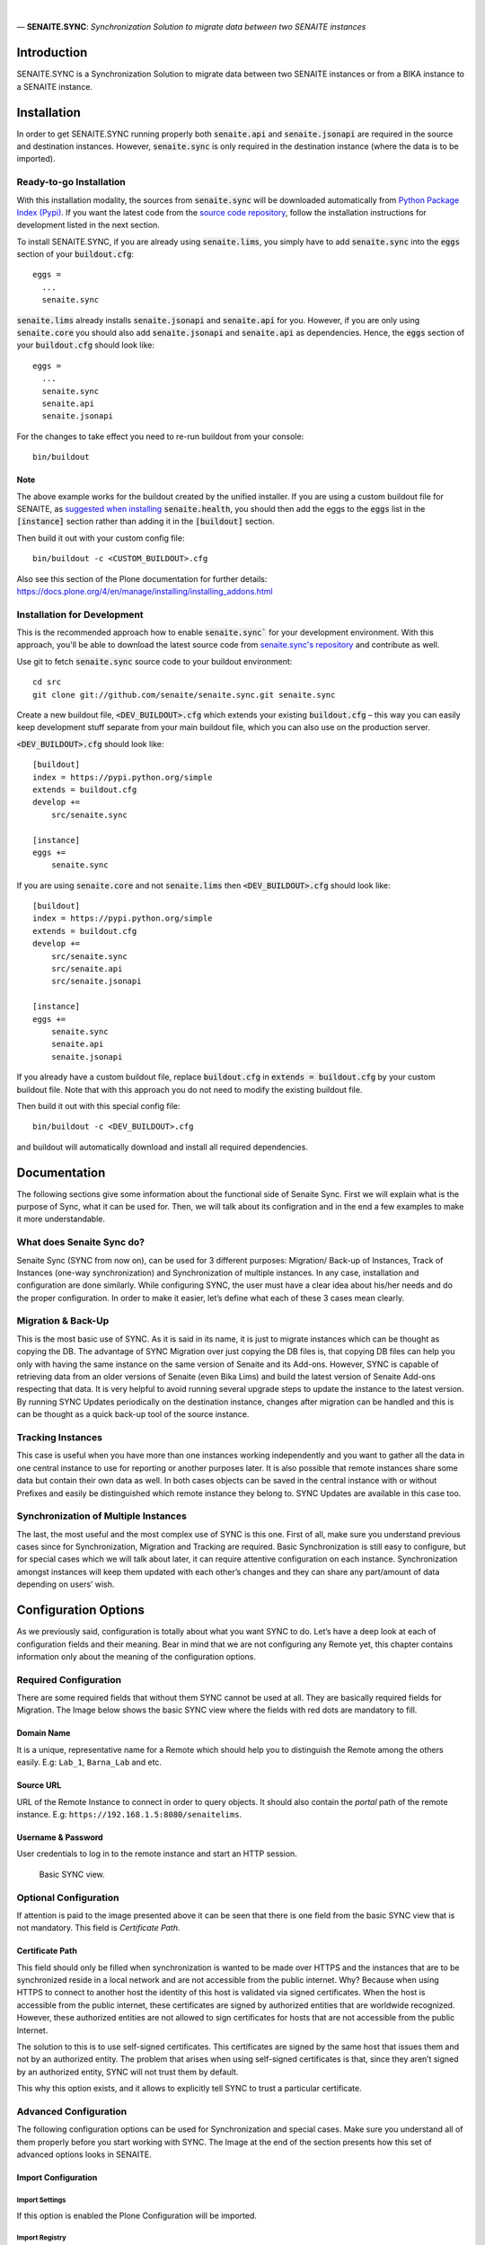 .. figure:: /static/logo.png
   :alt: senaite.sync

|
| — **SENAITE.SYNC**: *Synchronization Solution to migrate data between two SENAITE instances*

Introduction
============

SENAITE.SYNC is a Synchronization Solution to migrate data between two SENAITE instances or from a BIKA instance to a SENAITE instance. 


Installation
============

In order to get SENAITE.SYNC running properly both :code:`senaite.api` and :code:`senaite.jsonapi` are required in the source and destination instances. However, :code:`senaite.sync` is only required in the destination instance (where the data is to be imported).

Ready-to-go Installation
------------------------

With this installation modality, the sources from :code:`senaite.sync` will be downloaded automatically from `Python Package Index (Pypi) <https://pypi.python.org/pypi/senaite.health>`_. If you want the latest code from the `source code repository <https://github.com/senaite/senaite.sync>`_, follow the installation instructions for development listed in the next section.

To install SENAITE.SYNC, if you are already using :code:`senaite.lims`, you simply have to add :code:`senaite.sync` into the :code:`eggs` section
of your :code:`buildout.cfg`::

    eggs =
      ...
      senaite.sync

:code:`senaite.lims` already installs :code:`senaite.jsonapi` and :code:`senaite.api` for you. However, if you are only using :code:`senaite.core` you should also add :code:`senaite.jsonapi` and :code:`senaite.api` as dependencies. Hence, the :code:`eggs` section
of your :code:`buildout.cfg` should look like::

    eggs =
      ...
      senaite.sync
      senaite.api
      senaite.jsonapi

For the changes to take effect you need to re-run buildout from your console::

  bin/buildout


Note
~~~~

The above example works for the buildout created by the unified installer. If you are using a custom buildout file for SENAITE, as `suggested when installing <https://github.com/senaite/senaite.health/blob/master/README.rst#ready-to-go-installation>`_ :code:`senaite.health`, you should then add the eggs to the :code:`eggs` list in the :code:`[instance]` section rather than adding it in the :code:`[buildout]` section.

Then build it out with your custom config file::

  bin/buildout -c <CUSTOM_BUILDOUT>.cfg

Also see this section of the Plone documentation for further details: https://docs.plone.org/4/en/manage/installing/installing_addons.html

Installation for Development
----------------------------

This is the recommended approach how to enable :code:`senaite.sync`` for your
development environment. With this approach, you'll be able to download the
latest source code from `senaite.sync's repository <https://github.com/senaite/senaite.sync>`_
and contribute as well.

Use git to fetch :code:`senaite.sync` source code to your buildout environment::

  cd src
  git clone git://github.com/senaite/senaite.sync.git senaite.sync

Create a new buildout file, :code:`<DEV_BUILDOUT>.cfg` which extends your existing
:code:`buildout.cfg` – this way you can easily keep development stuff separate
from your main buildout file, which you can also use on the production server.  

:code:`<DEV_BUILDOUT>.cfg` should look like::

  [buildout]
  index = https://pypi.python.org/simple
  extends = buildout.cfg
  develop +=
      src/senaite.sync

  [instance]
  eggs +=
      senaite.sync

If you are using :code:`senaite.core` and not :code:`senaite.lims` then :code:`<DEV_BUILDOUT>.cfg` should look like::

  [buildout]
  index = https://pypi.python.org/simple
  extends = buildout.cfg
  develop +=
      src/senaite.sync
      src/senaite.api
      src/senaite.jsonapi

  [instance]
  eggs +=
      senaite.sync
      senaite.api
      senaite.jsonapi


If you already have a custom buildout file, replace :code:`buildout.cfg` in :code:`extends = buildout.cfg` by your custom buildout file. Note that with this approach you do not need to modify the existing buildout file.

Then build it out with this special config file::

  bin/buildout -c <DEV_BUILDOUT>.cfg


and buildout will automatically download and install all required dependencies.


Documentation
=============

The following sections give some information about the functional side of Senaite
Sync. First we will explain what is the purpose of Sync, what it can be
used for. Then, we will talk about its configration and in the end a few
examples to make it more understandable.

What does Senaite Sync do?
--------------------------

Senaite Sync (SYNC from now on), can be used for 3 different purposes:
Migration/ Back-up of Instances, Track of Instances (one-way
synchronization) and Synchronization of multiple instances. In any case,
installation and configuration are done similarly. While configuring
SYNC, the user must have a clear idea about his/her needs and do the
proper configuration. In order to make it easier, let’s define what each
of these 3 cases mean clearly.

Migration & Back-Up
-------------------

This is the most basic use of SYNC. As it is said in its name, it is
just to migrate instances which can be thought as copying the DB. The
advantage of SYNC Migration over just copying the DB files is, that
copying DB files can help you only with having the same instance on the
same version of Senaite and its Add-ons. However, SYNC is capable of
retrieving data from an older versions of Senaite (even Bika Lims) and
build the latest version of Senaite Add-ons respecting that data. It is
very helpful to avoid running several upgrade steps to update the
instance to the latest version. By running SYNC Updates periodically on
the destination instance, changes after migration can be handled and
this is can be thought as a quick back-up tool of the source instance.

Tracking Instances
------------------

This case is useful when you have more than one instances working
independently and you want to gather all the data in one central
instance to use for reporting or another purposes later. It is also
possible that remote instances share some data but contain their own
data as well. In both cases objects can be saved in the central instance
with or without Prefixes and easily be distinguished which remote
instance they belong to. SYNC Updates are available in this case too.

Synchronization of Multiple Instances
-------------------------------------

The last, the most useful and the most complex use of SYNC is this one.
First of all, make sure you understand previous cases since for
Synchronization, Migration and Tracking are required. Basic
Synchronization is still easy to configure, but for special cases which
we will talk about later, it can require attentive configuration on each
instance. Synchronization amongst instances will keep them updated with
each other’s changes and they can share any part/amount of data
depending on users’ wish.

Configuration Options
=====================

As we previously said, configuration is totally about what you want SYNC
to do. Let’s have a deep look at each of configuration fields and their
meaning. Bear in mind that we are not configuring any Remote yet, this
chapter contains information only about the meaning of the configuration
options.

Required Configuration
----------------------

There are some required fields that without them SYNC cannot be used at
all. They are basically required fields for Migration. The Image below
shows the basic SYNC view where the fields with red dots are mandatory
to fill.

Domain Name
~~~~~~~~~~~

It is a unique, representative name for a Remote which should help you
to distinguish the Remote among the others easily. E.g: ``Lab_1``,
``Barna_Lab`` and etc.

Source URL
~~~~~~~~~~

URL of the Remote Instance to connect in order to query objects. It
should also contain the *portal* path of the remote instance. E.g:
``https://192.168.1.5:8080/senaitelims``.

Username & Password
~~~~~~~~~~~~~~~~~~~

User credentials to log in to the remote instance and start an HTTP
session.

.. figure:: static/required_fields.png
   :alt: Basic SYNC view.

   Basic SYNC view.

Optional Configuration
----------------------

If attention is paid to the image presented above it can be seen that
there is one field from the basic SYNC view that is not mandatory. This
field is *Certificate Path*.

Certificate Path
~~~~~~~~~~~~~~~~

This field should only be filled when synchronization is wanted to be
made over HTTPS and the instances that are to be synchronized reside in
a local network and are not accessible from the public internet. Why?
Because when using HTTPS to connect to another host the identity of this
host is validated via signed certificates. When the host is accessible
from the public internet, these certificates are signed by authorized
entities that are worldwide recognized. However, these authorized
entities are not allowed to sign certificates for hosts that are not
accessible from the public Internet.

The solution to this is to use self-signed certificates. This
certificates are signed by the same host that issues them and not by an
authorized entity. The problem that arises when using self-signed
certificates is that, since they aren’t signed by an authorized entity,
SYNC will not trust them by default.

This why this option exists, and it allows to explicitly tell SYNC to
trust a particular certificate.

Advanced Configuration
----------------------

The following configuration options can be used for Synchronization and
special cases. Make sure you understand all of them properly before you
start working with SYNC. The Image at the end of the section presents how
this set of advanced options looks in SENAITE.

Import Configuration
~~~~~~~~~~~~~~~~~~~~

Import Settings
^^^^^^^^^^^^^^^

If this option is enabled the Plone Configuration will be imported.

Import Registry
^^^^^^^^^^^^^^^

If this option is selected all the registry records containing the words
bika or senaite will be imported. The registry is used by Plone to store
some of its configuration data in the form of records, in the most
general way.

Import Users
^^^^^^^^^^^^

If this option is enabled, then all Plone users from the Remote will be
created on the destination instance keeping their roles in the Remote.
Remember that you might need them to link with *Lab Contacts*.

Prefixes Configuration
~~~~~~~~~~~~~~~~~~~~~~

Remote's Prefix
^^^^^^^^^^^^^^^

Prefixes are very important for Synchronization. When the user defines a
Prefix for the Remote, it means, some objects will be created with that
Prefix (see Prefixable Content Types) in the beginning of their ID's.

Local Prefix
^^^^^^^^^^^^

This can be thought as the reverse way of Remote's Prefix. It must be
filled only in case that the current instance has been added as a remote
in the source system with a prefix. And the prefix used for this
instance should be introduced here. It is obligatory for two-side
Synchronization.

Content Types Configuration
~~~~~~~~~~~~~~~~~~~~~~~~~~~

Full Sync Content Types
^^^^^^^^^^^^^^^^^^^^^^^

This field is kind of a filter for the content types that the user wants
to copy/full-synchronize. If it is empty, all content types will be
retrieved from the source instance without any filter. But if it is
filled as *Client, Patient*, then only Clients and Patients will be
imported in full-sync mood. Bear in mind that dependencies will be
imported according to the configuration as well.

Content Types to be Skipped
^^^^^^^^^^^^^^^^^^^^^^^^^^^

If filled, entered Content Types will be be imported unless they are
required for other objects that are being imported. It can be useful
when you want to upgrade your instance and you have some old
Calculations which you don't use and you don't want to copy and deal
with.

Prefixable Content Types
^^^^^^^^^^^^^^^^^^^^^^^^

These are the objects which will contain *Remote's Prefix* in their IDs.
Must be filled if Remote Prefix is not empty. Use case: Let's say you
have an Instance where you want to monitor Analyses from different labs.
Then you can one remote for each of the labs on that instance, define
prefixes and add Analyses and Analysis Requests to be imported with
prefixes. In the end, you will have Analysis Requests and prefixes of
the lab they belong to in their ID's.

Read-Only Content Types
^^^^^^^^^^^^^^^^^^^^^^^

Any content type defined in this field, will be imported to the
destination instance. However no one (including Lab Managers and
Administrators) will be able to make any change on these objects in the
destination instance.

Update-Only Content Types
^^^^^^^^^^^^^^^^^^^^^^^^^

This field makes sense when two-side Sync is being used. It means, all
the objects that originally created on the current instance will be
updated according to the changes on the source instance. It takes into
account the *Local Prefix* and it is how the system knows which objects
are from this current instance. For example, let's say we are
configuring instance A and there is another instance B which has already
imported Samples from instance A in prefixable mode (so all the samples
copied from A to B has a prefix ``A_``). When we add *Sample* to
*Update-only Content Types*, all the Samples with prefix ``A_`` will get
updated according to B instance. However, other Samples which have been
created on B itself will not be imported to A.

Auto-Sync
~~~~~~~~~

You can enable/disable auto Synchronization for each Remote from this
field. If not enabled, then updates can be obtained from SYNC view
manually.

To enable Auto-Sync, a part from selecting the required checkbox, a
``clock server`` should be added to the instance. To do so, a new
``.cfg`` file must be extended from the main ``buildout.cfg`` file of
the instance. The ``.cfg`` file must contain the following lines:

::

    [instance]
    zope-conf-additional +=
        <clock-server>
           method /<site_name>/do_auto_sync
           period <period_in_seconds>
           user <username>
           password <password>
           host <site_url>
        </clock-server>

As an example:

::

    [instance]
    zope-conf-additional +=
        <clock-server>
           method /Plone/do_auto_sync
           period 86400
           user labman
           password labman
           host localhost:8080
        </clock-server>

.. figure:: static/advanced_options.png
   :alt: Advanced configuration options.

   Advanced configuration options.

How does it work?
=================

The whole process can be examined in 3 steps; Fetch, Import and Update.
Let’s have a look at them.

Fetch
-----

Fetching data happens right after when you are done with configuration
and click *Fetch and Save* button. During this step, basic information
about will-be-imported objects (depending on your configuration), is
obtained and saved in order to be used later steps. If you have a DB
with ~50 K objects, this step would take an hour approximately. Be
patient and keen an eye on logs to see the progress, if you are
interested. Once Fetch is finished, you are ready to run the Import
process.

Import
------

Import Process is the step where objects will be created and updated
according to the Remote. Thus, it will always take much longer than
Fetch Step. To run the Import step, you can click on *Import* button of
corresponding Remote from SYNC View. For a DB with ~50 K objects, Import
might take up to 4-5 hours. Be patient and make sure you never have long
HTTP/S connection problems.

Update
------

Update Process is the last step of the SYNC which can be run any time to
get changes and keep the destination up-to-date with the source
instance. This step doesn’t take too long if you keep the interval
short. Bear in mind that if you have some objects that have been
modified in the source and destination instances independently from each
other, this process will skip and not affect them.

Configure and Synchronize
=========================

If you are confident enough that you understand how SYNC works and what
you need, then you can start to work with it. In this section we will
provide information and instructions on how to work with SYNC Add-on. We
will also provide some real examples. Let’s get started!

We assume you have SYNC Add-on installed on your Senaite instance. In
this case, and if you have logged into the system as an Administrator or
a Manager, you must see SYNC after clicking on the menu icon located in
the top right corner. See the image below to visually locate the SYNC
link. Click on that and go to SYNC View. If this is your first time
adding and you don’t have any remote added previously, you will see only
an empty page with *Add New Remote* button. Click and go to *Add New
Remote* View. This is the page where we can configure the Remote and
Start the Synchronization. In order to make it easy-to-understand, we
will give examples for each case we talked about in the first section.

.. figure:: static/link_to.png
   :alt: Where to find the link to SYNC.

   Where to find the link to SYNC.

Configuration for Migration
---------------------------

.. figure:: static/ex_conf.png
   :alt: Example configuration for migration.

   Example configuration for migration.

If your aim is just to migrate and update your source instance as a new
one, you only need to fill required fields from the Add View. Since
there is no Advanced configuration, SYNC will just connect to the
Remote, get all the data and Fetch it as it is in the Remote. The
image above presents an example of configuration for migration. If
you fill all the fields properly and click on *Save and Fetch* button,
data will be fetched and in the end you will see an informing message
like the one presented in the image below. It means you are ready to 
run Import Step now. Click on *Show Remotes* button at the bottom of
the page and go to Remote Listing View. You will see that now there
is some information regarding your Remote Configuration. The last 
image of this section illustrates what each section of the *Remote Table*
means with a real example.

We will give more information about other parts later but for now you
can Run import step by clicking on *Import* button. After a while,
migration will finish and you can enjoy your migrated instance on your
new Server!

.. figure:: static/fetch_finished.png
   :alt: Successfuly fetched test domain message.

   Successfuly fetched test domain message.

.. figure:: static/fetched_data.png
   :alt: Fetched data for the test domain.

   Fetched data for the test domain.

Back-up Instance Configuration (One Way Sync)
---------------------------------------------

In previous example we talked about the case when you want to migrate an
instance and then stop using that and start to work with the new,
migrated instance. However, it is possible that you have a very
important instance with a very important DB, so to feel safer you want
to have its back-up version. In order to do so, you obviously have to
run the migration for the first time.

Now the important point here is about back-up period. It can be done
periodically by SYNC it self, or you can take the back-ups from time to
time by yourself. If you want to do copy Updates to your back-up
instance manually, you can do it from *Manual Update* section of the
Remote’s table. Just go to that page, run the import step manually by
clicking on *Get Updates* button and that’s it!

If you don’t want to deal with Manual Updates, while configuring the
Remote, you can enable *Auto Sync* option from *Advanced Configuration
Options* and SYNC will do it for you periodically. As you might guess,
by this way it is also an example of *One Way Synchronization*.

Bidirectional Full Synchronization (BFS)
----------------------------------------

Until now we have seen how to configure your destination instance to
migrate or synchronize unidirectionally. So basically, in your source
instance you didn’t do anything with SYNC. But when it comes to
Bidirectional Sync, it is necessary to deal with SYNC on both instances.
In BFS case, your configuration will take place in two steps.

Let’s assume you have 2 instances; *Lab A* and *Lab B*. First you have
to add *Lab B* as a Remote on *Lab A* instance. If you enable Auto-Sync,
it means *Lab A* will always have changes of *Lab B*. So first step is
done! Now imagine you add *Lab A* as a Remote on *Lab B* with Auto-Sync
option enabled. Now, all the changes from *Lab A* will be imported to
*Lab B*. Considering that both labs will run SYNC periodically, they
will always be up-to-date with each other. Again remember that in the
case objects are modified on both instances at the same time period,
changes will be skipped.

Full Sync for Multiple Instances
--------------------------------

By applying the same logic we used for BFS, we can synchronize even more
than 2 instances. In that case, you just have to carefully decide which
instances must be Remote for which instances. It could also be done by
adding all instances to each other, but it would just confuse you.
Instead, you can apply the following logic:

Let’s say you have 4 instances (A, B, C, D) and you want all of them to
be Fully Synced. First choose an instance with the highest run-time and
think of it as the Master instance. Let’s say A is the Master in our
case. Now, you have to add B, C and D as remotes to A and enable
Auto-Sync. So, we are sure that A will always have the changes from rest
of the instance. Now, go to B and add only A as a remote. What happens
now is, A will gather all the changes and since B will get the changes
from A, B will have all the changes as well. Apply the last step to C
and D instances and that’s it!

If you have too many instances to be Synced, then you might want to have
more than one master. It would not cause any problem at all. Just make
sure that you add all your remotes on them and on non-master (slave)
instances you add at least one of the Masters.

Advanced Sync
-------------

So far we saw how to Migrate and do Full Sync which don’t require
Advanced Configuration except for *Auto-Sync* option. Now we will try to
go deep to Advanced Configuration and see more complex examples. Before
starting with next examples please make sure that you understand what
each of Advanced Configuration fields mean.

Example 1
~~~~~~~~~

Let’s think of the case where we have 5 Labs (A, B, C, D and M) and we
want to collaborate them in this way:

-  A, B, C and D are labs where samples and analyses are registered and
   sometimes reported.

-  A, B, C and D do the same work and share information with M and
   amongst each other for most of the objects (Department, Method and
   etc.), except for samples and analyses.

-  M is the central lab, where samples that have been registered on
   those labs are analyzed and reported.

-  If a Sample or an Analysis is updated on M, the information must be
   sent to the origin lab (and only to origin lab).

-  f there is an update in origin lab, M should get updated as well.

In this case M can be thought as the Master lab and A, B, C and D as
collaborators. It also means we will need 2 types of configuration: one
for M and one for the collaborators. Let’s see what the configuration
should look like for M:

-  For each collaborator, a remote should be added on M.

-  Each Remote should have its unique Prefix .

-  Since Samples, Analyses and Analysis Requests are not shared data
   amongst collaborators, they must contain prefixes in order to be
   distinguishable.

-  Auto-Sync must be enabled.

And configuration on collaborators:

-  Only one Remote- for the Master - should be added.

-  Local Prefix which indicates collaborator’s prefix on Master must be
   introduced.

-  Since we do not want to import Samples, Analyses and Analysis
   Requests, they must be defined as *Update-only Types*.

Example 2
~~~~~~~~~

Let’s think of a more complex use of SYNC. For this example, assume all
the criteria from the previous one are given and there is one more
requirement:

-  Some objects such as Methods, Analysis Services and Calculations
   should be defined and handled only in the central instance. However,
   the collaborators must have access to them.

In this case, while configuring M, for all collaborator remotes we
should define these content types to be skipped. And in the collaborator
instances, we will define them inside *Read-only Content Types*. By this
way, collaborators will be able to view and use them, but never to edit
nor delete them. In the end, *Remote A* on Master instance must look as
shown in the first image of the two presented below and Remote of Master
on collaborator instances as shown on the second one.

.. figure:: static/example_2.png
   :alt: Remote A configuration on the Master instance.

   Remote A configuration on the Master instance.

.. figure:: static/bis_example.png
   :alt: Remote Master instance configuration on collaborator instances.

   Remote Master instance configuration on collaborator instances.



Contribute
==========

We want contributing to SENAITE.SYNC to be fun, enjoyable, and educational for
anyone, and everyone. This project adheres to the `Contributor Covenant <https://github.com/senaite/senaite.sync/blob/master/CODE_OF_CONDUCT.md>`_.
By participating, you are expected to uphold this code. Please report
unacceptable behavior.

Contributions go far beyond pull requests and commits. Although we love giving
you the opportunity to put your stamp on SENAITE.SYNC, we also are thrilled to
receive a variety of other contributions. Please, read `Contributing to senaite.sync
document <https://github.com/senaite/senaite.sync/blob/master/CONTRIBUTING.md>`_.


Feedback and support
====================

* `Gitter channel <https://gitter.im/senaite/Lobby>`_
* `Users list <https://sourceforge.net/projects/senaite/lists/senaite-users>`_


License
=======

SENAITE.SYNC
Copyright (C) 2018 Senaite Foundation

This program is free software; you can redistribute it and/or modify it under the terms of the GNU General Public License version 2 as published by the Free Software Foundation.

This program is distributed in the hope that it will be useful, but WITHOUT ANY WARRANTY; without even the implied warranty of MERCHANTABILITY or FITNESS FOR A PARTICULAR PURPOSE. See the GNU General Public License for more details.

SENAITE.SYNC uses third party libraries that are distributed under their own terms (see LICENSE-3RD-PARTY.rst)

